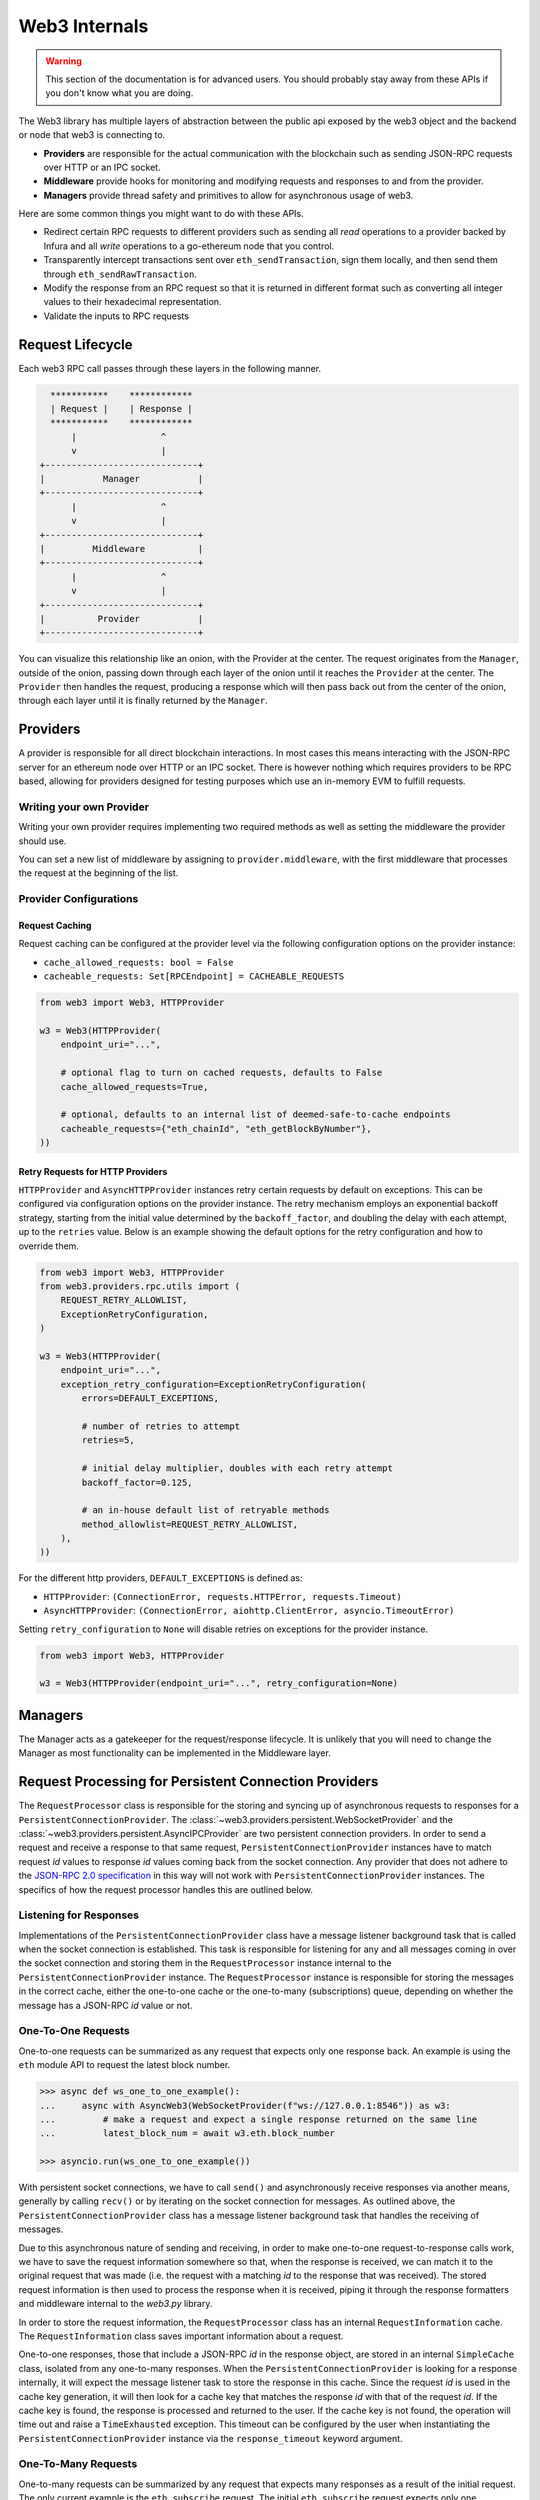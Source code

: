 Web3 Internals
==============


.. warning:: This section of the documentation is for advanced users.  You should probably stay away from these APIs if you don't know what you are doing.

The Web3 library has multiple layers of abstraction between the public api
exposed by the web3 object and the backend or node that web3 is connecting to.

* **Providers** are responsible for the actual communication with the
  blockchain such as sending JSON-RPC requests over HTTP or an IPC socket.
* **Middleware** provide hooks for monitoring and modifying requests and
  responses to and from the provider.
* **Managers** provide thread safety and primitives to allow for asynchronous usage of web3.

Here are some common things you might want to do with these APIs.

* Redirect certain RPC requests to different providers such as sending all
  *read* operations to a provider backed by Infura and all *write* operations
  to a go-ethereum node that you control.
* Transparently intercept transactions sent over ``eth_sendTransaction``, sign
  them locally, and then send them through ``eth_sendRawTransaction``.
* Modify the response from an RPC request so that it is returned in different
  format such as converting all integer values to their hexadecimal
  representation.
* Validate the inputs to RPC requests


Request Lifecycle
-----------------

Each web3 RPC call passes through these layers in the following manner.

.. code-block:: none

                   ***********    ************
                   | Request |    | Response |
                   ***********    ************
                       |                ^
                       v                |
                 +-----------------------------+
                 |           Manager           |
                 +-----------------------------+
                       |                ^
                       v                |
                 +-----------------------------+
                 |         Middleware          |
                 +-----------------------------+
                       |                ^
                       v                |
                 +-----------------------------+
                 |          Provider           |
                 +-----------------------------+


You can visualize this relationship like an onion, with the Provider at the
center. The request originates from the ``Manager``, outside of the onion, passing
down through each layer of the onion until it reaches the ``Provider`` at the
center. The ``Provider`` then handles the request, producing a response which will
then pass back out from the center of the onion, through each layer until it is
finally returned by the ``Manager``.


Providers
---------

A provider is responsible for all direct blockchain interactions.  In most
cases this means interacting with the JSON-RPC server for an ethereum node over
HTTP or an IPC socket.  There is however nothing which requires providers to be
RPC based, allowing for providers designed for testing purposes which use an
in-memory EVM to fulfill requests.


Writing your own Provider
~~~~~~~~~~~~~~~~~~~~~~~~~

Writing your own provider requires implementing two required methods as well as
setting the middleware the provider should use.


.. py:method:: BaseProvider.make_request(method, params)

    Each provider class **must** implement this method.  This method **should**
    return a JSON object with either a ``'result'`` key in the case of success,
    or an ``'error'`` key in the case of failure.


    * ``method``  This will be a string representing the JSON-RPC method that
      is being called such as ``'eth_sendTransaction'``.
    * ``params``  This will be a list or other iterable of the parameters for
      the JSON-RPC method being called.


.. py:method:: BaseProvider.is_connected(show_traceback=False)

    This function should return ``True`` or ``False`` depending on whether the
    provider should be considered *connected*.  For example, an IPC socket
    based provider should return ``True`` if the socket is open and ``False``
    if the socket is closed.

    If set to ``True``, the optional ``show_traceback`` boolean will raise a
    ``ProviderConnectionError`` and provide information on why the provider should
    not be considered *connected*.


.. py:attribute:: BaseProvider.middleware

    This should be an iterable of middleware.

You can set a new list of middleware by assigning to ``provider.middleware``,
with the first middleware that processes the request at the beginning of the list.


Provider Configurations
~~~~~~~~~~~~~~~~~~~~~~~

.. _request_caching:

Request Caching
```````````````

Request caching can be configured at the provider level via the following configuration
options on the provider instance:

- ``cache_allowed_requests: bool = False``
- ``cacheable_requests: Set[RPCEndpoint] = CACHEABLE_REQUESTS``

.. code-block:: python

    from web3 import Web3, HTTPProvider

    w3 = Web3(HTTPProvider(
        endpoint_uri="...",

        # optional flag to turn on cached requests, defaults to False
        cache_allowed_requests=True,

        # optional, defaults to an internal list of deemed-safe-to-cache endpoints
        cacheable_requests={"eth_chainId", "eth_getBlockByNumber"},
    ))

.. _http_retry_requests:

Retry Requests for HTTP Providers
`````````````````````````````````

``HTTPProvider`` and ``AsyncHTTPProvider`` instances retry certain requests by default
on exceptions. This can be configured via configuration options on the provider
instance. The retry mechanism employs an exponential backoff strategy, starting from
the initial value determined by the ``backoff_factor``, and doubling the delay with
each attempt, up to the ``retries`` value. Below is an example showing the default
options for the retry configuration and how to override them.

.. code-block:: python

    from web3 import Web3, HTTPProvider
    from web3.providers.rpc.utils import (
        REQUEST_RETRY_ALLOWLIST,
        ExceptionRetryConfiguration,
    )

    w3 = Web3(HTTPProvider(
        endpoint_uri="...",
        exception_retry_configuration=ExceptionRetryConfiguration(
            errors=DEFAULT_EXCEPTIONS,

            # number of retries to attempt
            retries=5,

            # initial delay multiplier, doubles with each retry attempt
            backoff_factor=0.125,

            # an in-house default list of retryable methods
            method_allowlist=REQUEST_RETRY_ALLOWLIST,
        ),
    ))

For the different http providers, ``DEFAULT_EXCEPTIONS`` is defined as:

- ``HTTPProvider``: ``(ConnectionError, requests.HTTPError, requests.Timeout)``
- ``AsyncHTTPProvider``: ``(ConnectionError, aiohttp.ClientError, asyncio.TimeoutError)``

Setting ``retry_configuration`` to ``None`` will disable retries on exceptions for the
provider instance.

.. code-block:: python

    from web3 import Web3, HTTPProvider

    w3 = Web3(HTTPProvider(endpoint_uri="...", retry_configuration=None)



Managers
--------

The Manager acts as a gatekeeper for the request/response lifecycle.  It is
unlikely that you will need to change the Manager as most functionality can be
implemented in the Middleware layer.

.. _internals__persistent_connection_providers:

Request Processing for Persistent Connection Providers
------------------------------------------------------

.. py:class:: web3.providers.persistent.request_processor.RequestProcessor

The ``RequestProcessor`` class is responsible for the storing and syncing up of
asynchronous requests to responses for a ``PersistentConnectionProvider``. The
:class:`~web3.providers.persistent.WebSocketProvider` and the
:class:`~web3.providers.persistent.AsyncIPCProvider` are two persistent connection
providers. In order to send a request and receive a response to that same request,
``PersistentConnectionProvider`` instances have to match request *id* values to
response *id* values coming back from the socket connection. Any provider that does
not adhere to the `JSON-RPC 2.0 specification <https://www.jsonrpc.org/specification>`_
in this way will not work with ``PersistentConnectionProvider`` instances. The specifics
of how the request processor handles this are outlined below.

Listening for Responses
~~~~~~~~~~~~~~~~~~~~~~~

Implementations of the ``PersistentConnectionProvider`` class have a message listener
background task that is called when the socket connection is established. This task
is responsible for listening for any and all messages coming in over the socket
connection and storing them in the ``RequestProcessor`` instance internal to the
``PersistentConnectionProvider`` instance. The ``RequestProcessor`` instance is
responsible for storing the messages in the correct cache, either the one-to-one cache
or the one-to-many (subscriptions) queue, depending on whether the message has a
JSON-RPC *id* value or not.


One-To-One Requests
~~~~~~~~~~~~~~~~~~~

One-to-one requests can be summarized as any request that expects only one response
back. An example is using the ``eth`` module API to request the latest block number.

.. code-block:: python

    >>> async def ws_one_to_one_example():
    ...     async with AsyncWeb3(WebSocketProvider(f"ws://127.0.0.1:8546")) as w3:
    ...         # make a request and expect a single response returned on the same line
    ...         latest_block_num = await w3.eth.block_number

    >>> asyncio.run(ws_one_to_one_example())

With persistent socket connections, we have to call ``send()`` and asynchronously
receive responses via another means, generally by calling ``recv()`` or by iterating
on the socket connection for messages. As outlined above, the
``PersistentConnectionProvider`` class has a message listener background task that
handles the receiving of messages.

Due to this asynchronous nature of sending and receiving, in order to make one-to-one
request-to-response calls work, we have to save the request information somewhere so
that, when the response is received, we can match it to the original request that was
made (i.e. the request with a matching *id* to the response that was received). The
stored request information is then used to process the response when it is received,
piping it through the response formatters and middleware internal to the *web3.py*
library.

In order to store the request information, the ``RequestProcessor`` class has an
internal ``RequestInformation`` cache. The ``RequestInformation`` class saves important
information about a request.

.. py:class:: web3._utils.caching.RequestInformation

    .. py:attribute:: method

        The name of the method - e.g. "eth_subscribe".

    .. py:attribute:: params

        The params used when the call was made - e.g. ("newPendingTransactions", True).

    .. py:attribute:: response_formatters

        The formatters that will be used to process the response.

    .. py:attribute:: middleware_response_processors

        Any middleware that processes responses that is present on the instance at the
        time of the request is appended here, in order, so the response may be piped
        through that logic when it comes in.

    .. py:attribute:: subscription_id

        If the request is an ``eth_subscribe`` request, rather than
        popping this information from the cache when the response to the subscription call
        comes in (i.e. the subscription *id*), we save the subscription id with the
        request information so that we can correctly process all subscription messages
        that come in with that subscription *id*. For one-to-one request-to-response
        calls, this value is always ``None``.

One-to-one responses, those that include a JSON-RPC *id* in the response object, are
stored in an internal ``SimpleCache`` class, isolated from any one-to-many responses.
When the ``PersistentConnectionProvider`` is looking for a response internally, it will
expect the message listener task to store the response in this cache. Since the request
*id* is used in the cache key generation, it will then look for a cache key that matches
the response *id* with that of the request *id*. If the cache key is found, the response
is processed and returned to the user. If the cache key is not found, the operation will
time out and raise a ``TimeExhausted`` exception. This timeout can be configured by the
user when instantiating the ``PersistentConnectionProvider`` instance via the
``response_timeout`` keyword argument.

One-To-Many Requests
~~~~~~~~~~~~~~~~~~~~

One-to-many requests can be summarized by any request that expects many responses as a
result of the initial request. The only current example is the ``eth_subscribe``
request. The initial ``eth_subscribe`` request expects only one response, the
subscription *id* value, but it also expects to receive many ``eth_subscription``
messages if and when the request is successful. For this reason, the original request
is considered a one-to-one request so that a subscription *id* can be returned to the
user on the same line, but the ``process_subscriptions()`` method on the
:class:`~web3.providers.persistent.PersistentConnection` class, the public API for
interacting with the active persistent socket connection, is set up to receive
``eth_subscription`` responses over an asynchronous interator pattern.

.. code-block:: python

    >>> async def ws_subscription_example():
    ...     async with AsyncWeb3(WebSocketProvider(f"ws://127.0.0.1:8546")) as w3:
    ...         # Subscribe to new block headers and receive the subscription_id.
    ...         # A one-to-one call with a trigger for many responses
    ...         subscription_id = await w3.eth.subscribe("newHeads")
    ...
    ...         # Listen to the socket for the many responses utilizing the
    ...         # ``w3.socket`` ``PersistentConnection`` public API method
    ...         # ``process_subscriptions()``
    ...         async for response in w3.socket.process_subscriptions():
    ...             # Receive only one-to-many responses here so that we don't
    ...             # accidentally return the response for a one-to-one request in this
    ...             # block
    ...
    ...             print(f"{response}\n")
    ...
    ...             if some_condition:
    ...                 # unsubscribe from new block headers, another one-to-one request
    ...                 is_unsubscribed = await w3.eth.unsubscribe(subscription_id)
    ...                 if is_unsubscribed:
    ...                     break

    >>> asyncio.run(ws_subscription_example())

One-to-many responses, those that do not include a JSON-RPC *id* in the response object,
are stored in an internal ``asyncio.Queue`` instance, isolated from any one-to-one
responses. When the ``PersistentConnectionProvider`` is looking for one-to-many
responses internally, it will expect the message listener task to store these messages
in this queue. Since the order of the messages is important, the queue is a FIFO queue.
The ``process_subscriptions()`` method on the ``PersistentConnection`` class is set up
to pop messages from this queue as FIFO over an asynchronous iterator pattern.

If the stream of messages from the socket is not being interrupted by any other
tasks, the queue will generally be in sync with the messages coming in over the
socket. That is, the message listener will put a message in the queue and the
``process_subscriptions()`` method will pop that message from the queue and yield
control of the loop back to the listener. This will continue until the socket
connection is closed or the user unsubscribes from the subscription. If the stream of
messages lags a bit, or the provider is not consuming messages but has subscribed to
a subscription, this internal queue may fill up with messages until it reaches its max
size and then trigger a waiting ``asyncio.Event`` until the provider begins consuming
messages from the queue again. For this reason, it's important to begin consuming
messages from the queue, via the ``process_subscriptions()`` method, as soon as a
subscription is made.
